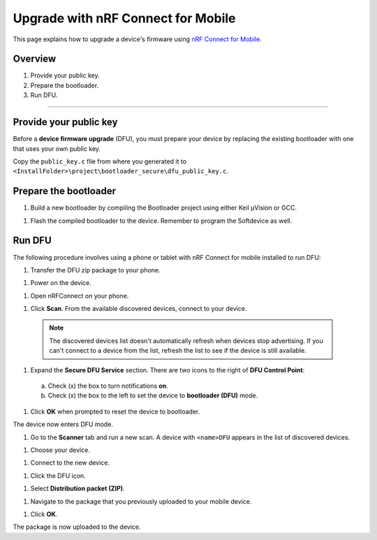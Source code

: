 ===================================
Upgrade with nRF Connect for Mobile
===================================

This page explains how to upgrade a device's firmware using `nRF Connect for Mobile <https://www.nordicsemi.com/eng/Products/Nordic-mobile-Apps/nRF-Connect-for-mobile-previously-called-nRF-Master-Control-Panel>`_.


Overview
--------

1. _`Provide your public key`.

#. _`Prepare the bootloader`.

#. _`Run DFU`. 
 

********


Provide your public key
----------------------

Before a **device firmware upgrade** (DFU), you must prepare your device by replacing the existing bootloader with one that uses your own public key.

Copy the ``public_key.c`` file from where you generated it to ``<InstallFolder>\project\bootloader_secure\dfu_public_key.c``.

Prepare the bootloader
----------------------

1.	Build a new bootloader by compiling the Bootloader project using either Keil μVision or GCC. 

1. Flash the compiled bootloader to the device. Remember to program the Softdevice as well.

Run DFU
-------

The following procedure involves using a phone or tablet with nRF Connect for mobile installed to run DFU:

1.	Transfer the DFU zip package to your phone.

1.	Power on the device. 

1.  Open nRFConnect on your phone.

1.	Click **Scan**. From the available discovered devices, connect to your device. 

    .. note::
        The discovered devices list doesn't automatically refresh when devices stop advertising. If you can't connect to a device from the list, refresh the list to see if the device is still available. 

1.	Expand the **Secure DFU Service** section. There are two icons to the right of **DFU Control Point**:
  a. Check (x) the box to turn notifications **on**.
  b. Check (x) the box to the left to set the device to **bootloader (DFU)** mode. 

1. Click **OK** when prompted to reset the device to bootloader. 
                                      
.. image:: images/Picture1.png
    :alt: Activating DFU mode
    
    Activating DFU mode

.. image:: images/Picture3.png
    :alt: Restarting device in DFU mode

    Restarting device in DFU mode

The device now enters DFU mode. 

1. Go to the **Scanner** tab and run a new scan. A device with ``<name>DFU`` appears in the list of discovered devices. 

1. Choose your device.

1. Connect to the new device. 

1. Click the DFU icon. 

.. image:: images/Picture4.png
    :alt:Running DFU

    Running DFU

1. Select **Distribution packet (ZIP)**.

1. Navigate to the package that you previously uploaded to your mobile device.

1. Click **OK**.

.. image:: images/Picture5.png
    :alt: Selecting the package

    Selecting the package

The package is now uploaded to the device.